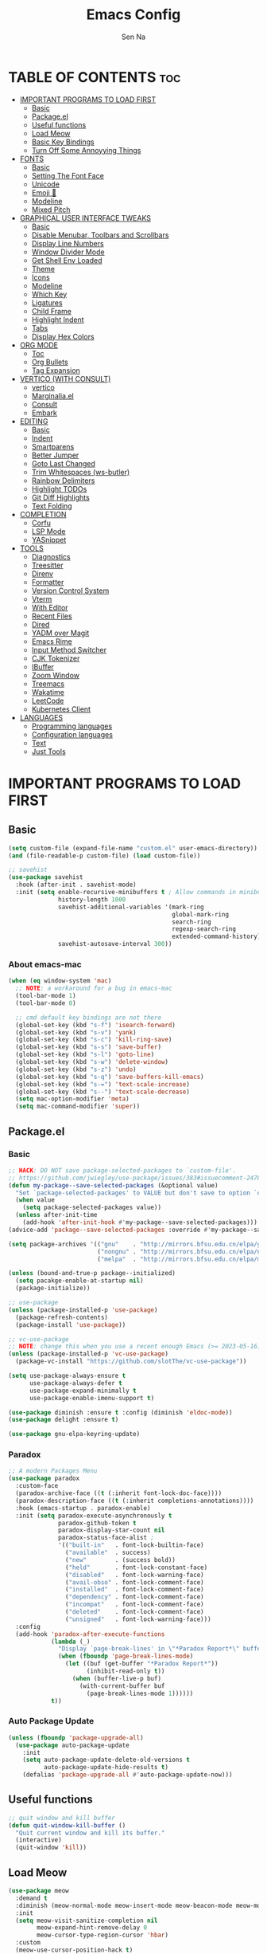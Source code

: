 #+TITLE: Emacs Config
#+AUTHOR: Sen Na
#+DESCRIPTION: My New Emacs Config From Scratch
#+STARTUP: showeverything
#+OPTIONS: toc:2

* TABLE OF CONTENTS :toc:
- [[#important-programs-to-load-first][IMPORTANT PROGRAMS TO LOAD FIRST]]
  - [[#basic][Basic]]
  - [[#packageel][Package.el]]
  -  [[#useful-functions][Useful functions]]
  - [[#load-meow][Load Meow]]
  - [[#basic-key-bindings][Basic Key Bindings]]
  - [[#turn-off-some-annoyying-things][Turn Off Some Annoyying Things]]
- [[#fonts][FONTS]]
  - [[#basic-1][Basic]]
  - [[#setting-the-font-face][Setting The Font Face]]
  - [[#unicode][Unicode]]
  - [[#emoji-][Emoji 🥹]]
  - [[#modeline][Modeline]]
  - [[#mixed-pitch][Mixed Pitch]]
- [[#graphical-user-interface-tweaks][GRAPHICAL USER INTERFACE TWEAKS]]
  - [[#basic-2][Basic]]
  - [[#disable-menubar-toolbars-and-scrollbars][Disable Menubar, Toolbars and Scrollbars]]
  - [[#display-line-numbers][Display Line Numbers]]
  - [[#window-divider-mode][Window Divider Mode]]
  - [[#get-shell-env-loaded][Get Shell Env Loaded]]
  - [[#theme][Theme]]
  - [[#icons][Icons]]
  - [[#modeline-1][Modeline]]
  - [[#which-key][Which Key]]
  - [[#ligatures][Ligatures]]
  - [[#child-frame][Child Frame]]
  - [[#highlight-indent][Highlight Indent]]
  - [[#tabs][Tabs]]
  - [[#display-hex-colors][Display Hex Colors]]
- [[#org-mode][ORG MODE]]
  - [[#toc][Toc]]
  - [[#org-bullets][Org Bullets]]
  - [[#tag-expansion][Tag Expansion]]
- [[#vertico-with-consult][VERTICO (WITH CONSULT)]]
  - [[#vertico][vertico]]
  - [[#marginaliael][Marginalia.el]]
  - [[#consult][Consult]]
  - [[#embark][Embark]]
- [[#editing][EDITING]]
  - [[#basic-3][Basic]]
  - [[#indent][Indent]]
  - [[#smartparens][Smartparens]]
  - [[#better-jumper][Better Jumper]]
  - [[#goto-last-changed][Goto Last Changed]]
  - [[#trim-whitespaces-ws-butler][Trim Whitespaces (ws-butler)]]
  - [[#rainbow-delimiters][Rainbow Delimiters]]
  - [[#highlight-todos][Highlight TODOs]]
  - [[#git-diff-highlights][Git Diff Highlights]]
  - [[#text-folding][Text Folding]]
- [[#completion][COMPLETION]]
  - [[#corfu][Corfu]]
  - [[#lsp-mode][LSP Mode]]
  - [[#yasnippet][YASnippet]]
- [[#tools][TOOLS]]
  - [[#diagnostics][Diagnostics]]
  - [[#treesitter][Treesitter]]
  - [[#direnv][Direnv]]
  - [[#formatter][Formatter]]
  - [[#version-control-system][Version Control System]]
  - [[#vterm][Vterm]]
  - [[#with-editor][With Editor]]
  - [[#recent-files][Recent Files]]
  - [[#dired][Dired]]
  - [[#yadm-over-magit][YADM over Magit]]
  - [[#emacs-rime][Emacs Rime]]
  - [[#input-method-switcher][Input Method Switcher]]
  - [[#cjk-tokenizer][CJK Tokenizer]]
  - [[#ibuffer][IBuffer]]
  - [[#zoom-window][Zoom Window]]
  - [[#treemacs][Treemacs]]
  - [[#wakatime][Wakatime]]
  - [[#leetcode][LeetCode]]
  - [[#kubernetes-client][Kubernetes Client]]
- [[#languages][LANGUAGES]]
  - [[#programming-languages][Programming languages]]
  - [[#configuration-languages][Configuration languages]]
  - [[#text][Text]]
  - [[#just-tools][Just Tools]]

* IMPORTANT PROGRAMS TO LOAD FIRST
** Basic
#+begin_src emacs-lisp
  (setq custom-file (expand-file-name "custom.el" user-emacs-directory))
  (and (file-readable-p custom-file) (load custom-file))

  ;; savehist
  (use-package savehist
    :hook (after-init . savehist-mode)
    :init (setq enable-recursive-minibuffers t ; Allow commands in minibuffers
                history-length 1000
                savehist-additional-variables '(mark-ring
                                                global-mark-ring
                                                search-ring
                                                regexp-search-ring
                                                extended-command-history)
                savehist-autosave-interval 300))
#+end_src

*** About emacs-mac
#+begin_src emacs-lisp
  (when (eq window-system 'mac)
    ;; NOTE: a workaround for a bug in emacs-mac
    (tool-bar-mode 1)
    (tool-bar-mode 0)

    ;; cmd default key bindings are not there
    (global-set-key (kbd "s-f") 'isearch-forward)
    (global-set-key (kbd "s-v") 'yank)
    (global-set-key (kbd "s-c") 'kill-ring-save)
    (global-set-key (kbd "s-s") 'save-buffer)
    (global-set-key (kbd "s-l") 'goto-line)
    (global-set-key (kbd "s-w") 'delete-window)
    (global-set-key (kbd "s-z") 'undo)
    (global-set-key (kbd "s-q") 'save-buffers-kill-emacs)
    (global-set-key (kbd "s-=") 'text-scale-increase)
    (global-set-key (kbd "s--") 'text-scale-decrease)
    (setq mac-option-modifier 'meta)
    (setq mac-command-modifier 'super))
#+end_src

** Package.el
*** Basic
#+begin_src emacs-lisp
  ;; HACK: DO NOT save package-selected-packages to `custom-file'.
  ;; https://github.com/jwiegley/use-package/issues/383#issuecomment-247801751
  (defun my-package--save-selected-packages (&optional value)
    "Set `package-selected-packages' to VALUE but don't save to option `custom-file'."
    (when value
      (setq package-selected-packages value))
    (unless after-init-time
      (add-hook 'after-init-hook #'my-package--save-selected-packages)))
  (advice-add 'package--save-selected-packages :override #'my-package--save-selected-packages)

  (setq package-archives '(("gnu"    . "http://mirrors.bfsu.edu.cn/elpa/gnu/")
                           ("nongnu" . "http://mirrors.bfsu.edu.cn/elpa/nongnu/")
                           ("melpa"  . "http://mirrors.bfsu.edu.cn/elpa/melpa/")))

  (unless (bound-and-true-p package--initialized)
    (setq pacakge-enable-at-startup nil)
    (package-initialize))

  ;; use-package
  (unless (package-installed-p 'use-package)
    (package-refresh-contents)
    (package-install 'use-package))

  ;; vc-use-package
  ;; NOTE: change this when you use a recent enough Emacs (>= 2023-05-16)
  (unless (package-installed-p 'vc-use-package)
    (package-vc-install "https://github.com/slotThe/vc-use-package"))

  (setq use-package-always-ensure t
        use-package-always-defer t
        use-package-expand-minimally t
        use-package-enable-imenu-support t)

  (use-package diminish :ensure t :config (diminish 'eldoc-mode))
  (use-package delight :ensure t)

  (use-package gnu-elpa-keyring-update)
#+end_src

*** Paradox
#+begin_src emacs-lisp
  ;; A modern Packages Menu
  (use-package paradox
    :custom-face
    (paradox-archive-face ((t (:inherit font-lock-doc-face))))
    (paradox-description-face ((t (:inherit completions-annotations))))
    :hook (emacs-startup . paradox-enable)
    :init (setq paradox-execute-asynchronously t
                paradox-github-token t
                paradox-display-star-count nil
                paradox-status-face-alist ;
                '(("built-in"   . font-lock-builtin-face)
                  ("available"  . success)
                  ("new"        . (success bold))
                  ("held"       . font-lock-constant-face)
                  ("disabled"   . font-lock-warning-face)
                  ("avail-obso" . font-lock-comment-face)
                  ("installed"  . font-lock-comment-face)
                  ("dependency" . font-lock-comment-face)
                  ("incompat"   . font-lock-comment-face)
                  ("deleted"    . font-lock-comment-face)
                  ("unsigned"   . font-lock-warning-face)))
    :config
    (add-hook 'paradox-after-execute-functions
              (lambda (_)
                "Display `page-break-lines' in \"*Paradox Report*\" buffer."
                (when (fboundp 'page-break-lines-mode)
                  (let ((buf (get-buffer "*Paradox Report*"))
                        (inhibit-read-only t))
                    (when (buffer-live-p buf)
                      (with-current-buffer buf
                        (page-break-lines-mode 1))))))
              t))
#+end_src

*** Auto Package Update
#+begin_src emacs-lisp
  (unless (fboundp 'package-upgrade-all)
    (use-package auto-package-update
      :init
      (setq auto-package-update-delete-old-versions t
            auto-package-update-hide-results t)
      (defalias 'package-upgrade-all #'auto-package-update-now)))
#+end_src

**  Useful functions
#+begin_src emacs-lisp
  ;; quit window and kill buffer
  (defun quit-window-kill-buffer ()
    "Quit current window and kill its buffer."
    (interactive)
    (quit-window 'kill))
#+end_src

** Load Meow

#+begin_src emacs-lisp
  (use-package meow
    :demand t
    :diminish (meow-normal-mode meow-insert-mode meow-beacon-mode meow-motion-mode meow-keypad-mode)
    :init
    (setq meow-visit-sanitize-completion nil
          meow-expand-hint-remove-delay 0
          meow-cursor-type-region-cursor 'hbar)
    :custom
    (meow-use-cursor-position-hack t)
    (meow-use-clipboard t)
    :config
    (require 'meow)
    (setq meow-replace-state-name-list
          '((normal . "Normal")
            (beacon . "Beacon")
            (insert . "Insert")
            (motion . "Motion")
            (keypad . "Keypad")))
    (defun meow-setup ()
      (setq meow-cheatsheet-layout meow-cheatsheet-layout-qwerty)
      (meow-motion-overwrite-define-key
       '("j" . meow-next)
       '("k" . meow-prev)
       '("<escape>" . ignore))
      (define-key meow-insert-state-keymap [control-bracketleft] 'meow-insert-exit)
      (define-key meow-keypad-state-keymap [control-bracketleft] 'meow-keypad-quit)
      (meow-leader-define-key
       ;; Use SPC (0-9) for digit arguments.
       '("1" . meow-digit-argument)
       '("2" . meow-digit-argument)
       '("3" . meow-digit-argument)
       '("4" . meow-digit-argument)
       '("5" . meow-digit-argument)
       '("6" . meow-digit-argument)
       '("7" . meow-digit-argument)
       '("8" . meow-digit-argument)
       '("9" . meow-digit-argument)
       '("0" . meow-digit-argument)
       '("/" . meow-keypad-describe-key)
       '("ff" . find-file)
       '("fd" . dired)
       '("fs" . save-buffer)
       '("wv" . split-window-right)
       '("ws" . split-window-below)
       '("wo" . other-window)
       '("wh" . windmove-left)
       '("wj" . windmove-down)
       '("wk" . windmove-up)
       '("wl" . windmove-right)
       '("wq" . delete-window)
       '("bi" . ibuffer)
       '("bn" . next-buffer)
       '("bp" . previous-buffer)
       '("bk" . kill-buffer)
       '("bb" . switch-to-buffer))
      (meow-normal-define-key
       '("0" . meow-expand-0)
       '("9" . meow-expand-9)
       '("8" . meow-expand-8)
       '("7" . meow-expand-7)
       '("6" . meow-expand-6)
       '("5" . meow-expand-5)
       '("4" . meow-expand-4)
       '("3" . meow-expand-3)
       '("2" . meow-expand-2)
       '("1" . meow-expand-1)
       '("-" . negative-argument)
       '(";" . meow-reverse)
       '("," . meow-inner-of-thing)
       '("." . meow-bounds-of-thing)
       '("[" . meow-beginning-of-thing)
       '("]" . meow-end-of-thing)
       '("a" . meow-append)
       '("A" . meow-open-below)
       '("b" . meow-back-word)
       '("B" . meow-back-symbol)
       '("c" . meow-change)
       '("d" . delete-char) ;; other wise this just runs C-d, which is mapped to scroll-up-command
       '("D" . meow-backward-delete)
       '("e" . meow-next-word)
       '("E" . meow-next-symbol)
       '("f" . meow-find)
       '("g" . meow-cancel-selection)
       '("G" . meow-grab)
       '("h" . meow-left)
       '("H" . meow-left-expand)
       '("i" . meow-insert)
       '("I" . meow-open-above)
       '("j" . meow-next)
       '("J" . meow-next-expand)
       '("k" . meow-prev)
       '("K" . meow-prev-expand)
       '("l" . meow-right)
       '("L" . meow-right-expand)
       '("m" . meow-join)
       '("n" . meow-search)
       '("o" . meow-block)
       '("O" . meow-to-block)
       '("p" . meow-yank)
       '("q" . quit-window-kill-buffer)
       '("Q" . meow-goto-line)
       '("r" . meow-replace)
       '("R" . meow-swap-grab)
       '("s" . meow-kill)
       '("t" . meow-till)
       '("u" . meow-undo)
       '("U" . meow-undo-in-selection)
       '("v" . meow-visit)
       '("w" . meow-mark-word)
       '("W" . meow-mark-symbol)
       '("x" . meow-line)
       '("X" . meow-goto-line)
       '("y" . meow-save)
       '("Y" . meow-sync-grab)
       '("z" . meow-pop-selection)
       '("'" . repeat)
       '("<escape>" . ignore)
       ;; Extensions
       '("C-r" . undo-redo)
       '("="   . meow-indent)
       '("&"   . align-regexp)
       '("RET" . push-button)
       '("/"   . comment-or-uncomment-region)))
    (meow-setup)
    (meow-global-mode)
    (meow--enable-shims))
#+end_src

** Basic Key Bindings

#+begin_src emacs-lisp
  (global-set-key (kbd "s-x") 'execute-extended-command)
  (define-key input-decode-map (kbd "C-[") [control-bracketleft])
  (with-eval-after-load 'meow
    ;; TODO map RET in normal mode to button-click
    ;; Ref: https://github.com/emacs-evil/evil/blob/c4f95fd9ec284a8284405f84102bfdb74f0ee22f/evil-commands.el#L846-L876
    (defun meow--ret ()
      (interactive)
      (let ((widget (or (get-char-property (point) 'field)
                        (get-char-property (point) 'button)
                        (get-char-property (point) 'widget-doc))))
        (cond
         ((and widget
               (fboundp 'widget-type)
               (fboundp 'widget-button-press)
               (or (and (symbolp widget)
                        (get widget 'widget-type))
                   (and (consp widget)
                        (get (widget-type widget) 'widget-type))))
          (when (fboundp 'widget-button-press)
            (widget-button-press (point))))
         ((and (fboundp 'button-at)
               (fboundp 'push-button)
               (button-at (point)))
          (push-button)))))
    (define-key meow-normal-state-keymap [control-bracketleft] 'meow-cancel)
    (meow-leader-define-key
     ;; Fi le
     '("." . find-file)
     '("fc" . (lambda () (interactive) (let ((default-directory user-emacs-directory)) (call-interactively 'find-file)))))
    (add-hook 'minibuffer-setup-hook (lambda () (local-set-key [control-bracketleft] #'meow-minibuffer-quit)))

    )
#+end_src

** Turn Off Some Annoyying Things
#+begin_src emacs-lisp
  (setq ring-bell-function 'ignore)
  (defalias 'yes-or-no-p 'y-or-n-p)
#+end_src

*** Disable LockFile and Backup Files
#+begin_src emacs-lisp
  (setq create-lockfiles nil
        make-backup-files nil)
#+end_src

*** Create Backup Files in a Good Place
#+begin_src emacs-lisp
  (setq backup-directory-alist
        `(("." . ,(concat user-emacs-directory "backups"))))
#+end_src

*** What's slowing down tramp
#+begin_src emacs-lisp
  (setq vc-handled-backends '(Git)) ;; I don't think I use something other than git

  ;; (with-eval-after-load 'tramp
  ;;   (defun my/tramp-check-for-regexp (proc regexp)
  ;;     "Check, whether REGEXP is contained in process buffer of PROC.
  ;; Erase echoed commands if exists."
  ;;     (with-current-buffer (process-buffer proc)
  ;;       (if (> (point-max) 1000)
  ;;           (progn
  ;;             (goto-char (point-max))
  ;;             (ignore-errors (re-search-backward regexp (- (point-max) 1000) t)))
  ;;         (progn
  ;;           (goto-char (point-min))

  ;;           ;; Check whether we need to remove echo output.
  ;;           (when (and (tramp-get-connection-property proc "check-remote-echo" nil)
  ;;                      (re-search-forward tramp-echoed-echo-mark-regexp nil t))
  ;;             (let ((begin (match-beginning 0)))
  ;;               (when (re-search-forward tramp-echoed-echo-mark-regexp nil t)
  ;;                 ;; Discard echo from remote output.
  ;;                 (tramp-set-connection-property proc "check-remote-echo" nil)
  ;;                 (tramp-message proc 5 "echo-mark found")
  ;;                 (forward-line 1)
  ;;                 (delete-region begin (point))
  ;;                 (goto-char (point-min)))))

  ;;           (when (or (not (tramp-get-connection-property proc "check-remote-echo" nil))
  ;;                     ;; Sometimes, the echo string is suppressed on the remote side.
  ;;                     (not (string-equal
  ;;                           (tramp-compat-funcall
  ;;                            'substring-no-properties tramp-echo-mark-marker
  ;;                            0 (min tramp-echo-mark-marker-length (1- (point-max))))
  ;;                           (tramp-compat-funcall
  ;;                            'buffer-substring-no-properties
  ;;                            (point-min)
  ;;                            (min (+ (point-min) tramp-echo-mark-marker-length)
  ;;                                 (point-max))))))
  ;;             ;; No echo to be handled, now we can look for the regexp.
  ;;             ;; Sometimes, lines are much to long, and we run into a "Stack
  ;;             ;; overflow in regexp matcher".  For example, //DIRED// lines of
  ;;             ;; directory listings with some thousand files.  Therefore, we
  ;;             ;; look from the end.
  ;;             (goto-char (point-max))
  ;;             (ignore-errors (re-search-backward regexp nil t)))))))
  ;;     (advice-add #'tramp-check-for-regexp :override #'ns/tramp-check-for-regexp))

#+end_src

* FONTS
** Basic
#+begin_src emacs-lisp
  (defun font-installed-p (font-name)
    "Check if font with FONT-NAME is available."
    (find-font (font-spec :name font-name)))
#+end_src

** Setting The Font Face
#+begin_src emacs-lisp
  (set-face-attribute 'default nil
                      :font "Sarasa Mono SC"
                      :height 140
                      :weight 'medium)
  (set-face-attribute 'fixed-pitch nil
                      :font "Sarasa Mono SC"
                      :height 140
                      :weight 'medium)
  (set-face-attribute 'variable-pitch nil
                      :font "Sarasa UI SC"
                      :height 150
                      :weight 'medium)
#+end_src

I can eat glass, it does not hurt me.
我能吞下玻璃而不伤身体。
私はガラスを食べられます。それは私を傷つけません。

** Unicode
#+begin_src emacs-lisp
  (cl-loop for font in '("Segoe UI Symbol" "Symbola" "Symbol")
           when (font-installed-p font)
           return (if (< emacs-major-version 27)
                      (set-fontset-font "fontset-default" 'unicode font nil 'prepend)
                    (set-fontset-font t 'symbol (font-spec :family font) nil 'prepend)))
#+end_src

** Emoji 🥹
#+begin_src emacs-lisp
  (set-fontset-font t 'emoji (font-spec :family "Apple Color Emoji" :size 13) nil 'prepend)
#+end_src

** Modeline
#+begin_src emacs-lisp
  ;; Set mode-line font
#+end_src

** Mixed Pitch
#+begin_src emacs-lisp
  (use-package mixed-pitch
    :hook ((org-mode markdown-mode) . mixed-pitch-mode))
#+end_src

* GRAPHICAL USER INTERFACE TWEAKS
** Basic
#+begin_src emacs-lisp
  ;; Optimization
  (setq idle-update-delay 0.1)

  (setq-default cursor-in-non-selected-windows nil)
  (setq highlight-nonselected-windows nil)
  (setq scroll-step 1
        scroll-margin 0
        scroll-conservatively 100000
        scroll-preserve-screen-position t
        auto-window-vscroll nil)

  (setq fast-but-imprecise-scrolling t)
  (setq redisplay-skip-fontification-on-input t)

  ;; Inhibit resizing frames
  (setq frame-inhibit-implied-resize t
        frame-resize-pixelwise t)

  ;; Initial frame
  (setq initial-frame-alist '((top . 0.5)
                              (left . 0.5)
                              (width . 0.628)
                              (height . 0.8)
                              (fullscreen)))

  ;; MacOS
  (when (featurep 'ns)
    (setq ns-use-thin-smoothing t)
    (setq ns-pop-up-frames nil))
#+end_src
** Disable Menubar, Toolbars and Scrollbars
#+begin_src emacs-lisp
  (unless (eq system-type 'darwin)
    (menu-bar-mode -1))
  (tool-bar-mode -1)
  (scroll-bar-mode -1)
#+end_src

** Display Line Numbers

#+begin_src emacs-lisp
  (use-package display-line-numbers
    :ensure nil
    :hook ((prog-mode yaml-mode yaml-ts-mode conf-mode toml-ts-mode) . display-line-numbers-mode)
    :init (setq display-line-numbers-width-start t))
#+end_src

** Window Divider Mode
#+begin_src emacs-lisp
  (setq window-divider-default-places t
        window-divider-default-bottom-width 1
        window-divider-default-right-width 1)
  (add-hook 'window-setup-hook #'window-divider-mode)
#+end_src

** Get Shell Env Loaded
#+begin_src emacs-lisp
  (when (display-graphic-p)
    (use-package exec-path-from-shell
      :init (exec-path-from-shell-initialize)))
#+end_src

** Theme
*** Catppuccin
#+begin_src emacs-lisp
  (use-package catppuccin-theme
    :ensure t
    :init
    (setq catppuccin-flavor 'latte))
#+end_src

*** Rose pine
#+begin_src emacs-lisp
  ;; (use-package rose-pine-emacs
  ;;   :ensure t
  ;;   :vc (:fetcher github :repo Caelie/rose-pine-emacs :rev master))
#+end_src

*** And I use...
#+begin_src emacs-lisp
  (load-theme 'catppuccin :no-confirm)
  (unless (eq catppuccin-flavor 'latte)
    (add-to-list 'default-frame-alist '(ns-appearance . dark)))
#+end_src

** Icons
#+begin_src emacs-lisp
  (use-package nerd-icons)
  (use-package nerd-icons-completion
    :hook (vertico-mode . nerd-icons-completion-mode))
#+end_src

** Modeline
Using native modeline for now
#+begin_src emacs-lisp
  ;; (use-package doom-modeline
  ;;   ;; :hook (after-init . doom-modeline-mode)
  ;;   :custom-face
  ;;   (mode-line ((t (:weight light))))
  ;;   (mode-line-active ((t (:weight light))))
  ;;   :init (setq doom-modeline-minor-modes nil
  ;;               doom-modeline-height 27))

  ;; Thanks to lunarymacs
  (defun luna-mode-line-padding (text)
    "Return padding on the left.
  The padding pushes TEXT to the right edge of the mode-line."
    (if (and (>= emacs-major-version 29) (display-graphic-p))
        (let* ((len (string-pixel-width (propertize text 'face 'mode-line)))
               (space-prop
                `(space :align-to (- (+ right right-margin) (,len))))
               (padding (propertize "-" 'display space-prop)))
          padding)
      " "))

  (defun luna-mode-line-coding-system ()
    "Display abnormal coding systems."
    (let ((coding (symbol-name buffer-file-coding-system)))
      (if (or (and (not (string-prefix-p "prefer-utf-8" coding))
                   (not (string-prefix-p "utf-8" coding))
                   (not (string-prefix-p "undecided" coding)))
              (string-suffix-p "dos" coding))
          (concat "  " coding)
        "")))

  ;; TODO: stealing from lunarymacs for now
  ;; Write my own
  (setq-default mode-line-format
                (let* ((spaces
                        (propertize " " 'display '(space :width 1.2)))
                       (fringe (propertize
                                " " 'display '(space :width fringe)))
                       (percentage
                        '(format
                          "[%%l] %d%%"
                          (/ (* (window-end) 100.0) (point-max))))
                       (line-percentage
                        '(format
                          "[%d] %d%%"
                          (line-number-at-pos (point))
                          (/ (* (window-end) 100.0) (point-max)))))
                  `(,(if (display-graphic-p)
                         (propertize " " 'display '(raise 0.3))
                       " ")
                    ,(if (display-graphic-p)
                         (propertize " " 'display '(raise -0.3))
                       " ")
                    (:eval (if (window-dedicated-p) "🚷" ""))
                    (:eval (if buffer-read-only "🔒" ""))
                    (:eval (let ((file (buffer-file-name))) (if file (concat (propertize (nerd-icons-icon-for-file file) 'display '(raise 0.1)) " ") " ")))
                    (:propertize "%[%b%]" face (:weight semi-bold))
                    (:eval (luna-mode-line-coding-system))
                    ,spaces
                    ,(if (boundp 'minions-mode-line-modes)
                         'minions-mode-line-modes
                       'mode-line-modes)
                    ,spaces
                    (:eval (if (buffer-modified-p)
                               ,(if (display-graphic-p) "ΦAΦ" "OAO")
                             ,(if (display-graphic-p) "ΦwΦ" "OwO")))
                    mode-line-misc-info
                    ;; Calculate the padding first
                    ;; Get line number refreshed by using `%l'
                    (:eval (concat (luna-mode-line-padding ,line-percentage)
                                   ,percentage
                                   "%%"))
                    ;; (:eval (concat ,spaces "(%l) " ,percentage "%%"))
                    )))

  (cl-loop for font in '("Sarasa UI SC" "苹方-简" "SF Pro Text" "Helvetica")
           when (font-installed-p font)
           return (progn
                    (set-face-attribute 'mode-line nil :family font :weight 'regular :height 140)
                    (when (facep 'mode-line-active)
                      (set-face-attribute 'mode-line-active nil :family font :weight 'regular :height 140))
                    (set-face-attribute 'mode-line-inactive nil :family font :weight 'regular :height 140)))
#+end_src

*** Hide Modeline in Some Modes
#+begin_src emacs-lisp
  (use-package hide-mode-line
    :hook (((treemacs-mode
             eshell-mode shell-mode
             term-mode vterm-mode
             embark-collect-mode
             lsp-ui-imenu-mode
             pdf-annot-list-mode) . turn-on-hide-mode-line-mode)
           (dired-mode . (lambda () (and (bound-and-true-p hide-mode-line-mode)
                                         (turn-off-hide-mode-line-mode))))))
#+end_src

** Which Key
#+begin_src emacs-lisp
  (use-package which-key
    :bind ("C-h M-m" . which-key-show-major-mode)
    :hook (after-init . which-key-mode)
    :init (setq which-key-max-description-length 30
                which-key-lighter nil
                which-key-show-remaining-keys t))
#+end_src

** Ligatures
#+begin_src emacs-lisp
  (use-package composite
    :ensure nil
    :init
    (defvar composition-ligature-table (make-char-table nil))
    :hook
    (((prog-mode conf-mode nxml-mode markdown-mode help-mode shell-mode eshell-mode term-mode vterm-mode)
      . (lambda () (setq-local composition-function-table composition-ligature-table))))
    :config
        (let ((alist
             '((33  . ".\\(?:\\(==\\|[!=]\\)[!=]?\\)")
               (35  . ".\\(?:\\(###?\\|_(\\|[(:=?[_{]\\)[#(:=?[_{]?\\)")
               (36  . ".\\(?:\\(>\\)>?\\)")
               (37  . ".\\(?:\\(%\\)%?\\)")
               (38  . ".\\(?:\\(&\\)&?\\)")
               (42  . ".\\(?:\\(\\*\\*\\|[*>]\\)[*>]?\\)")
               ;; (42 . ".\\(?:\\(\\*\\*\\|[*/>]\\).?\\)")
               (43  . ".\\(?:\\([>]\\)>?\\)")
               ;; (43 . ".\\(?:\\(\\+\\+\\|[+>]\\).?\\)")
               (45  . ".\\(?:\\(-[->]\\|<<\\|>>\\|[-<>|~]\\)[-<>|~]?\\)")
               ;; (46 . ".\\(?:\\(\\.[.<]\\|[-.=]\\)[-.<=]?\\)")
               (46  . ".\\(?:\\(\\.<\\|[-=]\\)[-<=]?\\)")
               (47  . ".\\(?:\\(//\\|==\\|[=>]\\)[/=>]?\\)")
               ;; (47 . ".\\(?:\\(//\\|==\\|[*/=>]\\).?\\)")
               (48  . ".\\(?:x[a-zA-Z]\\)")
               (58  . ".\\(?:\\(::\\|[:<=>]\\)[:<=>]?\\)")
               (59  . ".\\(?:\\(;\\);?\\)")
               (60  . ".\\(?:\\(!--\\|\\$>\\|\\*>\\|\\+>\\|-[-<>|]\\|/>\\|<[-<=]\\|=[<>|]\\|==>?\\||>\\||||?\\|~[>~]\\|[$*+/:<=>|~-]\\)[$*+/:<=>|~-]?\\)")
               (61  . ".\\(?:\\(!=\\|/=\\|:=\\|<<\\|=[=>]\\|>>\\|[=>]\\)[=<>]?\\)")
               (62  . ".\\(?:\\(->\\|=>\\|>[-=>]\\|[-:=>]\\)[-:=>]?\\)")
               (63  . ".\\(?:\\([.:=?]\\)[.:=?]?\\)")
               (91  . ".\\(?:\\(|\\)[]|]?\\)")
               ;; (92 . ".\\(?:\\([\\n]\\)[\\]?\\)")
               (94  . ".\\(?:\\(=\\)=?\\)")
               (95  . ".\\(?:\\(|_\\|[_]\\)_?\\)")
               (119 . ".\\(?:\\(ww\\)w?\\)")
               (123 . ".\\(?:\\(|\\)[|}]?\\)")
               (124 . ".\\(?:\\(->\\|=>\\||[-=>]\\||||*>\\|[]=>|}-]\\).?\\)")
               (126 . ".\\(?:\\(~>\\|[-=>@~]\\)[-=>@~]?\\)"))))
        (dolist (char-regexp alist)
          (set-char-table-range composition-ligature-table (car char-regexp)
                                `([,(cdr char-regexp) 0 font-shape-gstring]))))
      (set-char-table-parent composition-ligature-table composition-function-table))
#+end_src

** Child Frame
#+begin_src emacs-lisp
  (use-package posframe
    :hook (after-load-theme . posframe-delete-all)
    :init
    (defface posframe-border
      `((t (:inherit region)))
      "Face used by the `posframe' border."
      :group 'posframe)
    (defvar posframe-border-width 2
      "Default posframe border width.")
    :config
    (with-no-warnings
      (defun my-posframe--prettify-frame (&rest _)
        (set-face-background 'fringe nil posframe--frame))
      (advice-add #'posframe--create-posframe :after #'my-posframe--prettify-frame)

      (defun posframe-poshandler-frame-center-near-bottom (info)
        (cons (/ (- (plist-get info :parent-frame-width)
                    (plist-get info :posframe-width))
                 2)
              (/ (+ (plist-get info :parent-frame-height)
                    (* 2 (plist-get info :font-height)))
                 2)))))
#+end_src

** Highlight Indent
#+begin_src emacs-lisp
  (defun my-highlight-indent-guides--bitmap-line (width height crep zrep)
    "Defines a solid guide line, two pixels wide.
  Use WIDTH, HEIGHT, CREP, and ZREP as described in
  `highlight-indent-guides-bitmap-function'."
    (let* ((left (/ (- width 2) 2))
           (right (- width left 2))
           (row (append (make-list left zrep) (make-list 1 crep) (make-list right zrep)))
           rows)
      (dotimes (i height rows)
        (setq rows (cons row rows)))))

  (use-package indent-bars
    :vc (:fetcher github :repo jdtsmith/indent-bars)
    :custom
    (indent-bars-treesit-support t)
    (indent-bars-no-descend-string t)
    (indent-bars-treesit-ignore-blank-lines-types '("module"))
    (indent-bars-treesit-wrap '((python argument_list parameters ; for python, as an example
                                        list list_comprehension
                                        dictionary dictionary_comprehension
                                        parenthesized_expression subscript)))

    (indent-bars-color '(highlight :face-bg t :blend 0.15))
    (indent-bars-pattern ".")
    (indent-bars-width-frac 0.1)
    (indent-bars-pad-frac 0.1)
    (indent-bars-zigzag nil)
    (indent-bars-color-by-depth '(:regexp "outline-\\([0-9]+\\)" :blend 1)) ; blend=1: blend with BG only
    (indent-bars-highlight-current-depth '(:blend 0.5)) ; pump up the BG blend on current
    (indent-bars-display-on-blank-lines t)
    :hook ((python-mode yaml-mode) . indent-bars-mode))
#+end_src

** Tabs
#+begin_src emacs-lisp
  ;; NOTE: not using tabs now
  ;; (use-package centaur-tabs
  ;;   :init
  ;;   (setq centaur-tabs-set-icons t
  ;;         centaur-tabs-gray-out-icons 'buffer
  ;;         centaur-tabs-set-bar 'left
  ;;         centaur-tabs-set-modified-marker t
  ;;         centaur-tabs-close-button "✕"
  ;;         centaur-tabs-modified-marker "•"
  ;;         centaur-tabs-icon-type 'nerd-icons
  ;;         ;; Scrolling (with the mouse wheel) past the end of the tab list
  ;;         ;; replaces the tab list with that of another Doom workspace. This
  ;;         ;; prevents that.
  ;;         centaur-tabs-cycle-scope 'tabs
  ;;         centaur-tabs-show-new-tab-button nil)
  ;;   (centaur-tabs-mode)
  ;;   (centaur-tabs-change-fonts "Sarasa UI SC" 140)
  ;;   :custom-face
  ;;   (centaur-tabs-active-bar-face ((t (:background ,(catppuccin-get-color 'mauve)))))
  ;;   (centaur-tabs-selected ((t (:background ,(catppuccin-get-color 'base)))))
  ;;   (centaur-tabs-close-selected ((t (:background ,(catppuccin-get-color 'base)))))
  ;;   (centaur-tabs-selected-modified ((t (:background ,(catppuccin-get-color 'base)))))
  ;;   (centaur-tabs-name-mouse-face ((t (:background ,(catppuccin-get-color 'base)))))
  ;;   (centaur-tabs-close-mouse-face ((t (:background ,(catppuccin-get-color 'base)))))
  ;;   :hook
  ;;   ((dired-mode . centaur-tabs-local-mode)))
#+end_src

** Display Hex Colors

#+begin_src emacs-lisp
  (use-package rainbow-mode
    :delight
    :hook (prog-mode . rainbow-mode))
#+end_src

* ORG MODE
** Toc
#+begin_src emacs-lisp
  (use-package toc-org
    :hook (org-mode . toc-org-enable))
#+end_src

** Org Bullets
#+begin_src emacs-lisp
  (add-hook 'org-mode-hook 'org-indent-mode)
  (use-package org-superstar
    :hook (org-mode . org-superstar-mode))
#+end_src

** Tag Expansion

#+begin_src emacs-lisp
(add-hook 'org-mode-hook (lambda () (require 'org-tempo)))
#+end_src

* VERTICO (WITH CONSULT)
- vertico.el - VERTical Interactive COmpletion
- orderless
- marginalia
- consult

** vertico
#+begin_src emacs-lisp
  ;; A few more useful configurations...
  (use-package emacs
    :init
    ;; TAB cycle if there are only few candidates
    (setq completion-cycle-threshold 3)

    ;; Only list the commands of the current modes
    (when (boundp 'read-extended-command-predicate)
      (setq read-extended-command-predicate
            #'command-completion-default-include-p))

    ;; Enable indentation+completion using the TAB key.
    ;; `completion-at-point' is often bound to M-TAB.
    (setq tab-always-indent 'complete))

  ;; Optionally use the `orderless' completion style.
  (use-package orderless
    :custom
    (completion-styles '(orderless basic))
    (completion-category-overrides '((file (styles basic partial-completion))))
    (orderless-component-separator #'orderless-escapable-split-on-space))

  (use-package vertico
    :bind (:map vertico-map
           ("RET" . vertico-directory-enter)
           ("DEL" . vertico-directory-delete-char)
           ("M-DEL" . vertico-directory-delete-word))
    :hook ((after-init . vertico-mode)
           (rfn-eshadow-update-overlay . vertico-directory-tidy)))

  ;; (when (display-graphic-p)
  ;;   (use-package vertico-posframe
  ;;     :hook (vertico-mode . vertico-posframe-mode)
  ;;     :init (setq vertico-posframe-poshandler
  ;;                 #'posframe-poshandler-frame-center-near-bottom
  ;;                 vertico-posframe-parameters
  ;;                 '((left-fringe  . 8)
  ;;                   (right-fringe . 8)))))

  (use-package nerd-icons-completion
    :hook (vertico-mode . nerd-icons-completion-mode))
#+end_src

** Marginalia.el
#+begin_src emacs-lisp
  (use-package marginalia
    :hook (after-init . marginalia-mode))
#+end_src
** Consult
#+begin_src emacs-lisp
  ;; Example configuration for Consult
  (use-package consult
    :bind (;; C-c bindings in `mode-specific-map'
           ("C-c M-x" . consult-mode-command)
           ("C-c h"   . consult-history)
           ("C-c k"   . consult-kmacro)
           ("C-c m"   . consult-man)
           ("C-c i"   . consult-info)
           ("C-c r"   . consult-ripgrep)
           ("s-f" . consult-line)

           ([remap Info-search]        . consult-info)
           ([remap imenu]              . consult-imenu)
           ([remap recentf-open-files] . consult-recent-file)


           ;; C-x bindings in `ctl-x-map'
           ("C-x M-:" . consult-complex-command)     ;; orig. repeat-complex-command
           ("C-x b"   . consult-buffer)              ;; orig. switch-to-buffer
           ("C-x 4 b" . consult-buffer-other-window) ;; orig. switch-to-buffer-other-window
           ("C-x 5 b" . consult-buffer-other-frame)  ;; orig. switch-to-buffer-other-frame
           ("C-x r b" . consult-bookmark)            ;; orig. bookmark-jump
           ("C-x p b" . consult-project-buffer)      ;; orig. project-switch-to-buffer
           ;; Custom M-# bindings for fast register access
           ("M-#"   . consult-register-load)
           ("M-'"   . consult-register-store)        ;; orig. abbrev-prefix-mark (unrelated)
           ("C-M-#" . consult-register)
           ;; Other custom bindings
           ("M-y" . consult-yank-pop)                ;; orig. yank-pop
           ;; M-g bindings in `goto-map'
           ("M-g e" . consult-compile-error)
           ("M-g f" . consult-flymake)               ;; Alternative: consult-flycheck
           ("M-g g" . consult-goto-line)             ;; orig. goto-line
           ("M-g M-g" . consult-goto-line)           ;; orig. goto-line
           ("M-g o" . consult-outline)               ;; Alternative: consult-org-heading
           ("M-g m" . consult-mark)
           ("M-g k" . consult-global-mark)
           ("M-g i" . consult-imenu)
           ("M-g I" . consult-imenu-multi)
           ;; M-s bindings in `search-map'
           ("M-s d" . consult-find)
           ("M-s D" . consult-locate)
           ("M-s g" . consult-grep)
           ("M-s G" . consult-git-grep)
           ("M-s r" . consult-ripgrep)
           ("M-s l" . consult-line)
           ("M-s L" . consult-line-multi)
           ("M-s k" . consult-keep-lines)
           ("M-s u" . consult-focus-lines)
           ;; Isearch integration
           ("M-s e" . consult-isearch-history)
           :map isearch-mode-map
           ("M-e"   . consult-isearch-history)       ;; orig. isearch-edit-string
           ("M-s e" . consult-isearch-history)       ;; orig. isearch-edit-string
           ("M-s l" . consult-line)                  ;; needed by consult-line to detect isearch
           ("M-s L" . consult-line-multi)            ;; needed by consult-line to detect isearch

           ;; Minibuffer history
           :map minibuffer-local-map
           ("C-s" . (lambda ()
                      "Insert the selected region or current symbol at point."
                      (interactive)
                      (insert (save-excursion
                                (set-buffer (window-buffer (minibuffer-selected-window)))
                                (or (and transient-mark-mode mark-active (/= (point) (mark))
                                         (buffer-substring-no-properties (point) (mark)))
                                    (thing-at-point 'symbol t)
                                    "")))))
           ("M-s" . consult-history)                 ;; orig. next-matching-history-element
           ("M-r" . consult-history))                ;; orig. previous-matching-history-element
    ;; Replace bindings. Lazily loaded due by `use-package'.
    ;; Enable automatic preview at point in the *Completions* buffer. This is
    ;; relevant when you use the default completion UI.
    :hook (completion-list-mode . consult-preview-at-point-mode)

    ;; The :init configuration is always executed (Not lazy)
    :init

    ;; Optionally configure the register formatting. This improves the register
    ;; preview for `consult-register', `consult-register-load',
    ;; `consult-register-store' and the Emacs built-ins.
    (setq register-preview-delay 0.5
          register-preview-function #'consult-register-format)

    ;; Optionally tweak the register preview window.
    ;; This adds thin lines, sorting and hides the mode line of the window.
    (advice-add #'register-preview :override #'consult-register-window)

    ;; Use Consult to select xref locations with preview
    (setq xref-show-xrefs-function #'consult-xref
          xref-show-definitions-function #'consult-xref)

    ;; Configure other variables and modes in the :config section,
    ;; after lazily loading the package.
    :config
    ;; Optionally configure preview. The default value
    ;; is 'any, such that any key triggers the preview.
    ;; (setq consult-preview-key 'any)
    (setq consult-preview-key "M-.")
    ;; (setq consult-preview-key '("S-<down>" "S-<up>"))
    ;; For some commands and buffer sources it is useful to configure the
    ;; :preview-key on a per-command basis using the `consult-customize' macro.
    (consult-customize
     consult-goto-line
     consult-theme :preview-key '(:debounce 0.4 any))

    ;; Optionally configure the narrowing key.
    ;; Both < and C-+ work reasonably well.
    (setq consult-narrow-key "<") ;; "C-+"

    ;; Optionally make narrowing help available in the minibuffer.
    ;; You may want to use `embark-prefix-help-command' or which-key instead.
    (define-key consult-narrow-map (vconcat consult-narrow-key "?") #'consult-narrow-help))
#+end_src
*** Define Some Keys
#+begin_src emacs-lisp
  (with-eval-after-load 'meow (meow-leader-define-key '("SPC" . project-find-file)))
#+end_src

*** Extensions
#+begin_src emacs-lisp
  (use-package consult-yasnippet
    :commands consult-yasnippet)
#+end_src

*** My Own Helper Functions
#+begin_src emacs-lisp
  ;; nesting `with-eval-after-load'
  (with-eval-after-load 'consult
    (defun +consult-ripgrep-current-dir (&optional initial)
      (interactive "P")
      (consult-ripgrep
       (if default-directory default-directory nil) initial))
    (with-eval-after-load 'meow
      (meow-leader-define-key
       '("?" . +consult-ripgrep-current-dir))))
#+end_src

** Embark
#+begin_src emacs-lisp
  (use-package embark
    :bind (("s-." . embark-act)
           ("C-s-." . embark-act)
           ("M-s-." . xref-find-definitions)
           ([remap describe-bindings] . embark-bindings))
    :init
    ;; Optionally replace the key help with a completing-read interface
    (setq prefix-help-command #'embark-prefix-help-command)
    :config
    ;; Hide the mode line of the Embark live/completions buffers
    (add-to-list 'display-buffer-alist
                 '("\\`\\*Embark Collect \\(Live\\|Completions\\)\\*"
                   nil
                   (window-parameters (mode-line-format . none))))
    :config
    (with-eval-after-load 'which-key
      (defun embark-which-key-indicator ()
        "An embark indicator that displays keymaps using which-key.
   The which-key help message will show the type and value of the
   current target followed by an ellipsis if there are further
   targets."
        (lambda (&optional keymap targets prefix)
          (if (null keymap)
              (which-key--hide-popup-ignore-command)
            (which-key--show-keymap
             (if (eq (plist-get (car targets) :type) 'embark-become)
                 "Become"
               (format "Act on %s '%s'%s"
                       (plist-get (car targets) :type)
                       (embark--truncate-target (plist-get (car targets) :target))
                       (if (cdr targets) "…" "")))
             (if prefix
                 (pcase (lookup-key keymap prefix 'accept-default)
                   ((and (pred keymapp) km) km)
                   (_ (key-binding prefix 'accept-default)))
               keymap)
             nil nil t (lambda (binding)
                         (not (string-suffix-p "-argument" (cdr binding))))))))

      (setq embark-indicators
            '(embark-which-key-indicator
              embark-highlight-indicator
              embark-isearch-highlight-indicator))

      (defun embark-hide-which-key-indicator (fn &rest args)
        "Hide the which-key indicator immediately when using the completing-read prompter."
        (which-key--hide-popup-ignore-command)
        (let ((embark-indicators
               (remq #'embark-which-key-indicator embark-indicators)))
          (apply fn args)))

      (advice-add #'embark-completing-read-prompter
                  :around #'embark-hide-which-key-indicator))
    )

  (use-package embark-consult
    :bind (:map minibuffer-mode-map
                ("C-c C-o" . embark-export))
    :hook (embark-collect-mode . consult-preview-at-point-mode))
#+end_src

* EDITING
** Basic
Basic editing tweaks
#+begin_src emacs-lisp
  (setq kill-do-not-save-duplicates t)
  (setq require-final-newline t)
#+end_src

*** Auto Revert
Builtin package autorevert
#+begin_src emacs-lisp
  (use-package autorevert
    :ensure nil
    :delight
    :hook (after-init . global-auto-revert-mode))
#+end_src

*** Save your last editing place
Builtin package saveplace
#+begin_src emacs-lisp
  (use-package saveplace
    :ensure nil
    :hook (after-init . save-place-mode))
#+end_src

*** So Long Mode
#+begin_src emacs-lisp
  (use-package so-long
    :ensure nil
    :hook (after-init . global-so-long-mode))
#+end_src
** Indent
Some basic behaviors
#+begin_src emacs-lisp
  (setq-default indent-tabs-mode nil
                tab-width 2)

  (setq-default tab-always-indent nil)
#+end_src

#+begin_src emacs-lisp
  ;; (use-package aggressive-indent
  ;;   :config
  ;;   (global-aggressive-indent-mode 1))
#+end_src

*** Dtrt Indent (For guessing Indent)
#+begin_src emacs-lisp
  (use-package dtrt-indent
    :delight
    :hook (prog-mode . dtrt-indent-mode))
#+end_src

** Smartparens
#+begin_src emacs-lisp
  (use-package smartparens
    :delight
    :hook (prog-mode text-mode markdown-mode)
    :config
    (require 'smartparens-config))
#+end_src

** DONE Better Jumper
Not using better jumper for now
#+begin_src emacs-lisp
  ;; (use-package better-jumper
  ;;   :config
  ;;   (better-jumper-mode +1)
  ;;   (meow-normal-define-key
  ;;     '("C-o" . better-jumper-jump-backward)
  ;;     '("<C-i>" . better-jumper-jump-forward)))
#+end_src
*** TODO need to setup `better-jumper-set-jump` to be able to use it properly

** Goto Last Changed

#+begin_src emacs-lisp
  (use-package goto-chg
    :bind ("C-," . goto-last-change))
#+end_src

** Trim Whitespaces (ws-butler)
#+begin_src emacs-lisp
  (use-package ws-butler
    :delight ws-butler-mode
    :hook (prog-mode . ws-butler-mode))
#+end_src

** Rainbow Delimiters
#+begin_src emacs-lisp
  (use-package rainbow-delimiters
    :hook (prog-mode . rainbow-delimiters-mode))
#+end_src

** Highlight TODOs
#+begin_src emacs-lisp
  (use-package hl-todo
    :hook (prog-mode . hl-todo-mode))
#+end_src

** Git Diff Highlights
#+begin_src emacs-lisp
  (use-package diff-hl
    :custom (diff-hl-draw-borders nil)
    :custom-face
    ;; (diff-hl-change ((t (:inherit diff-changed-unspecified :background unspecified))))
    ;; (diff-hl-insert ((t (:inherit diff-added :background unspecified))))
    ;; (diff-hl-delete ((t (:inherit diff-removed :background unspecified))))
    :hook ((after-init . global-diff-hl-mode)
           (after-init . global-diff-hl-show-hunk-mouse-mode)
           (dired-mode . diff-hl-dired-mode))
    :config
    (global-diff-hl-mode)
    (diff-hl-flydiff-mode)
    (setq-default fringes-outside-margins t)
    (with-eval-after-load 'magit
      (add-hook 'magit-pre-refresh-hook #'diff-hl-magit-pre-refresh)
      (add-hook 'magit-post-refresh-hook #'diff-hl-magit-post-refresh)))
#+end_src

** Text Folding
*** Hide Show
#+begin_src emacs-lisp
  (use-package hideshow
    :ensure nil
    :delight hs-minor-mode
    :hook (prog-mode . hs-minor-mode))
#+end_src

*** yafolding
Indent-based folding that should just work
#+begin_src emacs-lisp
  (use-package yafolding
    :hook ((prog-mode yaml-mode) . yafolding-mode)
    ;; :custom
    ;; (yafolding-ellipsis-content "")
    :custom-face
    (yafolding-ellipsis-face ((t (:inherit shadow)))))
#+end_src

* COMPLETION

** Corfu
#+begin_src emacs-lisp
  (use-package corfu
    :custom
    (corfu-auto t)
    (corfu-auto-prefix 2)
    (corfu-preview-current nil)
    (corfu-auto-delay 0.1)
    (corfu-popupinfo-delay '(0.2 . 0.1))
    ;; NOTE: Settings this to `insert' will automatically expand snippets, which is not what I want
    (corfu-on-exact-match nil)
    :bind ("M-/" . completion-at-point)
    :hook ((after-init . global-corfu-mode)
           (global-corfu-mode . corfu-popupinfo-mode)
           (meow-insert-exit . corfu-quit)))
  (use-package nerd-icons-corfu
    :after corfu
    :init (add-to-list 'corfu-margin-formatters #'nerd-icons-corfu-formatter))
  ;; Extensions
  (use-package cape
    :init
    (add-to-list 'completion-at-point-functions #'cape-dabbrev)
    (add-to-list 'completion-at-point-functions #'cape-file)
    (add-to-list 'completion-at-point-functions #'cape-elisp-block)
    (add-to-list 'completion-at-point-functions #'cape-keyword)
    (add-to-list 'completion-at-point-functions #'cape-abbrev)

    (advice-add 'eglot-completion-at-point :around #'cape-wrap-buster)
    (advice-add 'eglot-completion-at-point :around #'cape-wrap-noninterruptible)
    )
#+end_src

** LSP Mode
#+begin_src emacs-lisp
  ;; Performance tweaks
  (setq read-process-output-max (* 1024 1024))
  (setenv "LSP_USE_PLISTS" "true")

  (use-package lsp-mode
    :delight '(:eval
               (concat " LSP[" (mapconcat
                                (lambda (workspace) (let* ((s (lsp--workspace-print workspace))
                                                           (pos (cl-position ?: s)))
                                                      (if pos (cl-subseq s 0 pos) s)))
                                lsp--buffer-workspaces "][") "]"))
    :autoload lsp-enable-which-key-integration
    :commands (lsp-format-buffer lsp-organize-imports)
    :hook ((prog-mode . (lambda ()
                          (unless (or (derived-mode-p 'emacs-lisp-mode 'lisp-mode 'makefile-mode 'snippet-mode)
                                      (eq major-mode 'prog-mode))) ;; just bare prog mode
                          (lsp-deferred)))
           (lsp-mode . (lambda ()
                         (lsp-enable-which-key-integration))))
    :custom-face
    (lsp-inlay-hint-type-face ((t (:height 120))))
    (lsp-inlay-hint-parameter-face ((t (:height 120))))
    :bind (:map lsp-mode-map
                ("C-c C-d" . lsp-describe-thing-at-point)
                ([remap xref-find-definitions] . lsp-find-definition)
                ([remap xref-find-references] . lsp-find-references))
    :init
    (setq lsp-keymap-prefix "C-c l"
          lsp-keep-workspace-alive nil
          lsp-modeline-code-actions-enable nil
          lsp-modeline-diagnostics-enable nil
          lsp-modeline-workspace-status-enable nil

          lsp-semantic-tokens-enable t
          lsp-progress-spinner-type 'progress-bar-filled

          lsp-enable-file-watchers nil
          lsp-enable-folding nil
          lsp-enable-symbol-highlighting t
          lsp-enable-text-document-color nil

          lsp-enable-indentation nil
          lsp-enable-on-type-formatting nil

          lsp-signature-function #'lsp-signature-posframe

          lsp-inlay-hint-enable nil

          ;; disable headerline as it's a bit annoyying
          lsp-headerline-breadcrumb-enable nil

          ;; disable that anoyying warning
          lsp-warn-no-matched-clients nil

          ;; disable auto prompting for server installation
          lsp-enable-suggest-server-download nil)
    :config
    (with-eval-after-load 'nerd-icons
      (defun my-lsp-icons-get-by-file-ext (file-ext &optional feature)
        (when (and file-ext
                   (lsp-icons--enabled-for-feature feature))
          (nerd-icons-icon-for-extension file-ext)))
      (advice-add #'lsp-icons-get-by-file-ext :override #'my-lsp-icons-get-by-file-ext)

      (defvar lsp-symbol-alist
        '((misc          nerd-icons-codicon "nf-cod-symbol_namespace" :face font-lock-warning-face)
          (document      nerd-icons-codicon "nf-cod-symbol_file" :face font-lock-string-face)
          (namespace     nerd-icons-codicon "nf-cod-symbol_namespace" :face font-lock-type-face)
          (string        nerd-icons-codicon "nf-cod-symbol_string" :face font-lock-doc-face)
          (boolean-data  nerd-icons-codicon "nf-cod-symbol_boolean" :face font-lock-builtin-face)
          (numeric       nerd-icons-codicon "nf-cod-symbol_numeric" :face font-lock-builtin-face)
          (method        nerd-icons-codicon "nf-cod-symbol_method" :face font-lock-function-name-face)
          (field         nerd-icons-codicon "nf-cod-symbol_field" :face font-lock-variable-name-face)
          (localvariable nerd-icons-codicon "nf-cod-symbol_variable" :face font-lock-variable-name-face)
          (class         nerd-icons-codicon "nf-cod-symbol_class" :face font-lock-type-face)
          (interface     nerd-icons-codicon "nf-cod-symbol_interface" :face font-lock-type-face)
          (property      nerd-icons-codicon "nf-cod-symbol_property" :face font-lock-variable-name-face)
          (indexer       nerd-icons-codicon "nf-cod-symbol_enum" :face font-lock-builtin-face)
          (enumerator    nerd-icons-codicon "nf-cod-symbol_enum" :face font-lock-builtin-face)
          (enumitem      nerd-icons-codicon "nf-cod-symbol_enum_member" :face font-lock-builtin-face)
          (constant      nerd-icons-codicon "nf-cod-symbol_constant" :face font-lock-constant-face)
          (structure     nerd-icons-codicon "nf-cod-symbol_structure" :face font-lock-variable-name-face)
          (event         nerd-icons-codicon "nf-cod-symbol_event" :face font-lock-warning-face)
          (operator      nerd-icons-codicon "nf-cod-symbol_operator" :face font-lock-comment-delimiter-face)
          (template      nerd-icons-codicon "nf-cod-symbol_snippet" :face font-lock-type-face)))

      (defun lsp-treemacs-symbol-kind->icon (kind)
        (cl-case kind
          (1 'document)
          (2  'namespace)
          (3  'namespace)
          (4  'namespace)
          (5  'class)
          (6  'method)
          (7  'property)
          (8  'field)
          (9  'method)
          (10 'enumerator)
          (11 'interface)
          (12 'method )
          (13 'localvariable)
          (14 'constant)
          (15 'string)
          (16 'numeric)
          (17 'boolean-data)
          (18 'boolean-data)
          (19 'namespace)
          (20 'indexer)
          (21 'boolean-data)
          (22 'enumitem)
          (23 'structure)
          (24 'event)
          (25 'operator)
          (26 'template)
          (t 'misc)))
      (defun my-lsp-icons-get-by-symbol-kind (kind &optional feature)
        (when (and kind
                   (lsp-icons--enabled-for-feature feature))
          (let* ((icon (cdr (assoc (lsp-treemacs-symbol-kind->icon kind) lsp-symbol-alist)))
                 (args (cdr icon)))
            (apply (car icon) args))))
      (advice-add #'lsp-icons-get-by-symbol-kind :override #'my-lsp-icons-get-by-symbol-kind)

      (setq lsp-headerline-arrow (nerd-icons-octicon "nf-oct-chevron_right"
                                                     :face 'lsp-headerline-breadcrumb-separator-face)))
    )

  (use-package consult-lsp
    :after lsp-mode
    :commands consult-lsp-symbols)

  (use-package lsp-ui
    :after lsp-mode
    :hook (lsp-mode . lsp-ui-mode)
    :bind (:map lsp-ui-mode-map
           ([remap xref-find-definitions] . lsp-ui-peek-find-definitions)
           ([remap xref-find-references] . lsp-ui-peek-find-references))
    :init
    (setq lsp-ui-sideline-show-diagnostics nil
          lsp-ui-sideline-ignore-duplicate t
          lsp-ui-doc-enable nil
          lsp-ui-doc-delay 0.1
          lsp-ui-doc-show-with-cursor t
          lsp-ui-imenu-auto-refresh 'after-save
          lsp-ui-imenu-buffer-position 'right))
#+end_src

** YASnippet
#+begin_src emacs-lisp
  (use-package yasnippet
    :delight yas-minor-mode
    :hook (after-init . yas-global-mode))
  (use-package yasnippet-snippets)
  (use-package yasnippet-capf
    :init (add-to-list 'completion-at-point-functions #'yasnippet-capf))
#+end_src

* TOOLS
** Diagnostics
#+begin_src emacs-lisp
  (use-package flymake
    :hook (prog-mode . flymake-mode)
    :ensure nil
    :init
    (setq flymake-no-changes-timeout nil
          flymake-fringe-indicator-position 'right-fringe)
    :config
    (setq elisp-flymake-byte-compile-load-path (append elisp-flymake-byte-compile-load-path load-path)))

  (use-package sideline-flymake
    :delight sideline-mode
    :hook (flymake-mode . sideline-mode)
    :init (setq sideline-flymake-display-mode 'point
                sideline-backends-right '(sideline-flymake)))
#+end_src

** Treesitter
#+begin_src emacs-lisp
  (use-package treesit-auto
    :custom
    (treesit-auto-install 'prompt)
    :config
    (global-treesit-auto-mode))
#+end_src

** Direnv
#+begin_src emacs-lisp
  ;; Let's define a `first-file-hook' here
  (use-package envrc
    :delight
    :hook (find-file . envrc-global-mode)
    :config
    (advice-add #'org-babel-execute-src-block :around #'envrc-propagate-environment))
#+end_src

** Formatter
#+begin_src emacs-lisp
  (use-package format-all
    :commands (format-all-mode format-all-region-or-buffer)
    :config
    (format-all-ensure-formatter)
    (setq-default format-all-formatters '(("C" . (clang-format)))))
#+end_src

** Version Control System
*** Magit
#+begin_src emacs-lisp
  (use-package magit
    :init (setq magit-diff-refine-hunk t))

  ;; enhanced diffing with delta
  (when (executable-find "delta")
    (use-package magit-delta
      :hook (magit-mode . magit-delta-mode)))
#+end_src

*** Git Timemachine
Walk through git revisions of a file
#+begin_src emacs-lisp
  ;; Walk through git revisions of a file
  (use-package git-timemachine
    :custom-face
    (git-timemachine-minibuffer-author-face ((t (:inherit success :foreground unspecified))))
    (git-timemachine-minibuffer-detail-face ((t (:inherit warning :foreground unspecified))))
    :bind (:map vc-prefix-map
           ("t" . git-timemachine))
    :hook ((git-timemachine-mode . (lambda ()
                                     "Improve `git-timemachine' buffers."
                                     ;; Display different colors in mode-line
                                     (if (facep 'mode-line-active)
                                         (face-remap-add-relative 'mode-line-active 'custom-state)
                                       (face-remap-add-relative 'mode-line 'custom-state))

                                     ;; Highlight symbols in elisp
                                     (and (derived-mode-p 'emacs-lisp-mode)
                                          (fboundp 'highlight-defined-mode)
                                          (highlight-defined-mode t))

                                     ;; Display line numbers
                                     (and (derived-mode-p 'prog-mode 'yaml-mode)
                                          (fboundp 'display-line-numbers-mode)
                                          (display-line-numbers-mode t))))
           (before-revert . (lambda ()
                              (when (bound-and-true-p git-timemachine-mode)
                                (user-error "Cannot revert the timemachine buffer"))))))
#+end_src

*** Browse at Remote
#+begin_src emacs-lisp
  ;; Open github/gitlab/bitbucket page
  (use-package browse-at-remote
    :bind (:map vc-prefix-map
           ("B" . browse-at-remote)))
#+end_src

** Vterm
#+begin_src emacs-lisp
  (use-package vterm
    :init (setq vterm-max-scrollback 20000
                vterm-timer-delay 0.01)
    :config
    (defvar-keymap vterm-normal-mode-map
      "RET" #'vterm-send-return)

    (define-key vterm-normal-mode-map
                [remap yank] #'vterm-yank)
    (define-key vterm-normal-mode-map
                [remap xterm-paste] #'vterm-xterm-paste)
    (define-key vterm-normal-mode-map
                [remap yank-pop] #'vterm-yank-pop)
    (define-key vterm-normal-mode-map
                [remap mouse-yank-primary] #'vterm-yank-primary)
    (define-key vterm-normal-mode-map
                [remap self-insert-command] #'vterm--self-insert)
    (define-key vterm-normal-mode-map
                [remap beginning-of-defun] #'vterm-previous-prompt)
    (define-key vterm-normal-mode-map
                [remap end-of-defun] #'vterm-next-prompt)

    (defun meow-vterm-insert-enter ()
      "Enable vterm default binding in insert and set cursor."
      (use-local-map vterm-mode-map)
      (vterm-goto-char (point)))

    (defun meow-vterm-insert-exit ()
      "Use regular bindings in normal mode."
      (use-local-map vterm-normal-mode-map))

    (defun meow-vterm-setup-hooks ()
      "Configure insert mode for vterm."
      (add-hook 'meow-insert-enter-hook #'meow-vterm-insert-enter nil t)
      (add-hook 'meow-insert-exit-hook #'meow-vterm-insert-exit nil t))

    (add-hook 'vterm-mode-hook #'meow-vterm-setup-hooks)
    (add-hook 'vterm-mode-hook #'(lambda () (display-line-numbers-mode -1))))
  (use-package multi-vterm
    :commands multi-vterm)
#+end_src

** With Editor
So I could still use emacs when I open $EDITOR in vterm
#+begin_src emacs-lisp
  (use-package with-editor
    :hook (vterm-mode . with-editor-export-editor))
#+end_src

** Recent Files
#+begin_src emacs-lisp
  (setq recentf-max-saved-items 100)
  (recentf-mode 1)
  (with-eval-after-load 'meow (meow-leader-define-key '("fr" . consult-recent-file)))
#+end_src

** Dired
#+begin_src emacs-lisp
  (use-package dired
    :ensure nil
    :bind (:map dired-mode-map
                ("C-c C-p" . wdired-change-to-wdired-mode))
    :config
    ;; Guess a default target directory
    (setq dired-dwim-target t)

    ;; Always delete and copy recursively
    (setq dired-recursive-deletes 'always
          dired-recursive-copies 'always)

    ;; Show directory first
    (setq dired-listing-switches "-alh --group-directories-first")

    (when (eq system-type 'darwin)
      (if (executable-find "gls")
          (progn
            (setq insert-directory-program "gls")
            (setq ls-lisp-use-insert-directory-program t))
        (progn
          (setq dired-use-ls-dired nil)
          (setq dired-listing-switches "-alh"))))

    (unless (and (eq system-type 'darwin) (not (executable-find "gls")))
      (use-package dired-quick-sort
        :bind (:map dired-mode-map
                    ("S" . hydra-dired-quick-sort/body))))

    (use-package dired-git-info
      :bind (:map dired-mode-map
                  (")" . dired-git-info-mode)))

    (use-package dired-rsync
      :bind (:map dired-mode-map
                  ("C-c C-r" . dired-rsync)))

    (use-package diredfl
      :hook (dired-mode . diredfl-mode))

    ;; DONE: I found out that this package would slow down accessing a large remote directory
    ;; because it will call `file-directory-p' on every file
    ;; Try to find a way around this maybe?
    (use-package nerd-icons-dired
      :delight
      :custom-face
      (nerd-icons-dired-dir-face ((t (:inherit nerd-icons-dsilver :foreground unspecified))))
      :hook (dired-mode . nerd-icons-dired-mode)
      :config
      ;; avoid calling `file-directory-p' on every file
      (defun my/dired-file-directory-p (file)
        "Use ls command result to check if file of current line is directory, fallback to `file-directory-p' if permission string is not found."
        (save-excursion
          (beginning-of-line)
          (if (re-search-forward "\\([d-]\\)\\([r-][w-][x-]\\)\\{3\\}" (line-end-position) t)
              (string= "d" (substring (match-string 1) 0 1))
            (file-directory-p file))))
      (defun my/nerd-icons-dired--refresh ()
        (nerd-icons-dired--remove-all-overlays)
        (save-excursion
          (goto-char (point-min))
          (while (not (eobp))
            (when (dired-move-to-filename nil)
              (let ((file (dired-get-filename 'relative 'noerror)))
                (when file
                  (let ((icon (if (my/dired-file-directory-p file)
                                  (nerd-icons-icon-for-dir file
                                                           :face 'nerd-icons-dired-dir-face
                                                           :v-adjust nerd-icons-dired-v-adjust)
                                (nerd-icons-icon-for-file file :v-adjust nerd-icons-dired-v-adjust)))
                        (inhibit-read-only t))
                    (if (member file '("." ".."))
                        (nerd-icons-dired--add-overlay (dired-move-to-filename) "  \t")
                      (nerd-icons-dired--add-overlay (dired-move-to-filename) (concat icon "\t")))))))
            (forward-line 1))))
      (advice-add #'nerd-icons-dired--refresh :override #'my/nerd-icons-dired--refresh))

    (use-package dired-aux :ensure nil)
    (use-package dired-x
      :ensure nil
      :demand t
      :config
      (let ((cmd (cond ((eq system-type 'darwin) "open")
                       ((eq system-type 'gnu/linux) "xdg-open")
                       ((eq system-type 'windows-nt) "start")
                       (t ""))))
        (setq dired-guess-shell-alist-user
              `(("\\.pdf\\'" ,cmd)
                ("\\.docx\\'" ,cmd)
                ("\\.\\(?:djvu\\|eps\\)\\'" ,cmd)
                ("\\.\\(?:jpg\\|jpeg\\|png\\|gif\\|xpm\\)\\'" ,cmd)
                ("\\.\\(?:xcf\\)\\'" ,cmd)
                ("\\.csv\\'" ,cmd)
                ("\\.tex\\'" ,cmd)
                ("\\.\\(?:mp4\\|mkv\\|avi\\|flv\\|rm\\|rmvb\\|ogv\\)\\(?:\\.part\\)?\\'" ,cmd)
                ("\\.\\(?:mp3\\|flac\\)\\'" ,cmd)
                ("\\.html?\\'" ,cmd)
                ("\\.md\\'" ,cmd))))

      (setq dired-omit-files
            (concat dired-omit-files
                    "\\|^.DS_Store$\\|^.projectile$\\|^.git*\\|^.svn$\\|^.vscode$\\|\\.js\\.meta$\\|\\.meta$\\|\\.elc$\\|^.emacs.*"))))

  (when (executable-find "fd")
    (use-package fd-dired))
#+end_src

** YADM over Magit
#+begin_src emacs-lisp
    (defun yadm--files ()
    (let ((default-directory "~/"))
      (cl-delete-if-not
       #'file-exists-p
       (process-lines "yadm" "ls-tree" "--full-tree" "-r" "--name-only" "HEAD"))))

  (defun yadm-find-file ()
    (interactive)
    (let ((default-directory  "~/"))
      (find-file
       (completing-read "Yadm file: " (yadm--files)))))

  (defun yadm-dired ()
    (interactive)
    (let ((default-directory "~/"))
      (with-current-buffer (dired `("*yadm*" ,@(yadm--files)))
        (setq-local revert-buffer-function
                    (lambda (&rest args)
                      (setq dired-directory
                            (cons (car dired-directory)
                                  (yadm--files)))
                      (apply #'dired-revert args))))))

  (define-minor-mode yadm-minor-mode
    "A minor mode for magit yadm buffers."
    :keymap (let ((map (make-sparse-keymap)))
              (define-key map [remap dired] 'yadm-dired)
              (define-key map [remap find-file] 'yadm-find-file)
              map))

  (defun yadm-status ()
    "Display yadm status in magit."
    (interactive)
    (require 'tramp)
    (with-current-buffer (magit-status "/yadm::")
      (yadm-minor-mode 1)))

  (with-eval-after-load 'tramp
    (add-to-list 'tramp-methods
                 '("yadm"
                   (tramp-login-program "yadm")
                   (tramp-login-args (("enter")))
                   (tramp-remote-shell "/bin/bash")
                   (tramp-remote-shell-args ("-c")))))
#+end_src

** DONE Emacs Rime
Not using emacs-rime anymore.
#+begin_src emacs-lisp
  ;; (use-package rime
  ;;   :init
  ;;   (setq rime-librime-root (concat user-emacs-directory "librime/dist"))
  ;;   :custom
  ;;   (default-input-method "rime")
  ;;   (rime-user-data-dir "~/Library/Rime")
  ;;   (rime-show-candidate 'posframe)
  ;;   :bind
  ;;   (:map rime-mode-map ("C-`" . 'rime-send-keybinding)))
#+end_src

*** Let Meow Play Nice with Input Methods
#+begin_src emacs-lisp
  ;; (with-eval-after-load 'meow
  ;;   (defvar-local +meow-input-method-state nil)
  ;;   (add-hook 'meow-insert-enter-hook (lambda () (when +meow-input-method-state (activate-input-method +meow-input-method-state))))
  ;;   (add-hook 'meow-insert-exit-hook (lambda () (setq-local +meow-input-method-state current-input-method) (deactivate-input-method)))
  ;;   )
#+end_src

** Input Method Switcher
Currently using ~emacs-smart-input-source~.
#+begin_src emacs-lisp
  (use-package sis
    :demand t
    :config
    (sis-ism-lazyman-config
     "com.apple.keylayout.ABC"
     "com.apple.inputmethod.SCIM.Shuangpin")

    (sis-global-cursor-color-mode t)
    (sis-global-respect-mode t)
    (sis-global-context-mode t)
    (sis-global-inline-mode t)

    (with-eval-after-load 'meow
      (add-hook 'meow-insert-exit-hook #'sis-set-english)
      (add-to-list 'sis-context-hooks 'meow-insert-enter-hook)
      ;; Fixing meow keypad mode issues when using sis
      (add-hook 'meow-insert-exit-hook #'sis-prefix-override-buffer-disable)
      (add-hook 'meow-insert-enter-hook #'sis-prefix-override-buffer-enable)
      ;; Dirty hack to let `meow-reverse' work properly
      (advice-add 'meow-reverse :before (lambda () (sis-global-respect-mode 0)))
      (advice-add 'meow-reverse :after (lambda () (sis-global-respect-mode t)))))
#+end_src

** CJK Tokenizer
#+begin_src emacs-lisp
  (when (and (eq system-type 'darwin) (file-exists-p "/Applications/Xcode.app"))
    (use-package emt
      :vc (:fetcher github :repo roife/emt)
      :init (emt-compile-module)
      :hook (after-init . emt-mode)))
#+end_src

** IBuffer
#+begin_src emacs-lisp
  (use-package ibuffer
    :ensure nil
    :commands ibuffer
    :init (setq ibuffer-filter-group-name-face '(:inherit (font-lock-string-face bold))))

  (use-package nerd-icons-ibuffer
    :hook (ibuffer-mode . nerd-icons-ibuffer-mode))

  (use-package ibuffer-project
    :hook (ibuffer . (lambda ()
                       (setq ibuffer-filter-groups (ibuffer-project-generate-filter-groups))
                       (unless (eq ibuffer-sorting-mode 'project-file-relative)
                         (ibuffer-do-sort-by-project-file-relative))))
    :init (setq ibuffer-project-use-cache t)
    (with-eval-after-load 'nerd-icons
      (defun my-ibuffer-project-group-name (root type)
        "Return group name for project ROOT and TYPE."
        (if (and (stringp type) (> (length type) 0))
            (format "%s %s" type root)
          (format "%s" root)))
      (advice-add #'ibuffer-project-group-name :override #'my-ibuffer-project-group-name)
      (setq ibuffer-project-root-functions
            `((ibuffer-project-project-root . ,(nerd-icons-octicon "nf-oct-repo" :height 1.2 :face ibuffer-filter-group-name-face))
              (file-remote-p . ,(nerd-icons-codicon "nf-cod-radio_tower" :height 1.2 :face ibuffer-filter-group-name-face))))))
#+end_src

** Zoom Window
#+begin_src emacs-lisp
  (use-package zoom-window
    :commands zoom-window-zoom
    :custom
    (zoom-window-mode-line-color "DarkGreen")
    :init
    (zoom-window-setup)
    :config
    (with-eval-after-load 'meow
      (meow-leader-define-key
       '("ww" . zoom-window-zoom))))
#+end_src

** Treemacs
#+begin_src emacs-lisp
  (use-package hydra)
  ;; A tree layout file explorer
  (use-package treemacs
    :commands (treemacs-follow-mode
               treemacs-filewatch-mode
               treemacs-git-mode)
    :hook (treemacs-mode . variable-pitch-mode)
    :custom-face (treemacs-root-face ((t (:height 1.3))))
    :init
    (with-eval-after-load 'meow
      (meow-leader-define-key
       '("e" . treemacs))
      (defun meow--update-cursor-custom-treemacs ()
        (meow--set-cursor-type nil))
      (add-to-list 'meow-update-cursor-functions-alist
                   '((lambda () (eq major-mode 'treemacs-mode)) . meow--update-cursor-custom-treemacs)))
    :config
    (setq treemacs-collapse-dirs           (if treemacs-python-executable 3 0)
          treemacs-missing-project-action  'remove
          treemacs-sorting                 'alphabetic-asc
          treemacs-follow-after-init       t
          treemacs-width                   30)

    (treemacs-follow-mode t)
    (treemacs-filewatch-mode t)
    (treemacs-project-follow-mode t)
    (pcase (cons (not (null (executable-find "git")))
                 (not (null (executable-find "python3"))))
      (`(t . t)
       (treemacs-git-mode 'deferred))
      (`(t . _)
       (treemacs-git-mode 'simple)))

    (use-package treemacs-nerd-icons
      :demand t
      :custom-face
      (treemacs-nerd-icons-root-face ((t (:inherit nerd-icons-green :height 1.3))))
      ;; (treemacs-nerd-icons-file-face ((t (:inherit nerd-icons-dsilver))))
      :config (treemacs-load-theme "nerd-icons"))

    (use-package treemacs-magit
      :after treemacs
      :hook ((magit-post-commit
              git-commit-post-finish
              magit-post-stage
              magit-post-unstage)
             . treemacs-magit--schedule-update))

    (use-package treemacs-tab-bar
      :demand t
      :config (treemacs-set-scope-type 'Tabs)))
#+end_src

** Wakatime
Track my programming time.
#+begin_src emacs-lisp
  (use-package wakatime-mode
    :config
    (global-wakatime-mode))
#+end_src

** LeetCode
#+begin_src emacs-lisp
  (use-package leetcode
    :commands leetcode
    :hook (leetcode-solution-mode . (lambda () (flymake-mode -1)))
    :init (setq leetcode-save-solutions t
                leetcode-directory "~/Documents/leetcode"))
#+end_src

** Kubernetes Client
#+begin_src emacs-lisp
  (use-package kubel
    :commands kubel
    :config
    (require 'vterm)
    (kubel-vterm-setup)

    ;; Override a function: 
    (defun ns/kubel--kubernetes-resources-list ()
      "Get list of resources from cache or from fetching the api resource."
      (if (not (bound-and-true-p kubel--kubernetes-resources-list-cached))
          (setq kubel--kubernetes-resources-list-cached
                (kubel--fetch-api-resource-list))
        kubel--kubernetes-resources-list-cached))
    (advice-add #'kubel--kubernetes-resources-list :override
                #'ns/kubel--kubernetes-resources-list))
#+end_src

* LANGUAGES
** Programming languages
*** Python
#+begin_src emacs-lisp
  (use-package python
    :ensure nil
    :hook (python-mode . (lambda ()
                           (setq format-all-formatters '(("Python" ruff))))))
  (use-package lsp-pyright
    :after lsp-mode
    :hook (((python-mode python-ts-mode) . (lambda ()
                                             (require 'lsp-pyright)))))
#+end_src

*** Emacs Lisp
#+begin_src emacs-lisp
#+end_src

*** Rust
#+begin_src emacs-lisp
  (use-package rustic)
#+end_src

** Configuration languages

*** YAML
#+begin_src emacs-lisp
  (use-package yaml-mode
    :commands yaml-mode
    :config
    (add-to-list 'auto-mode-alist '("\\.ya?ml\\'" . yaml-mode)))

  (use-package yaml-pro
    :hook ((yaml-mode yaml-ts-mode) . yaml-pro-mode))
#+end_src
*** JSON
#+begin_src emacs-lisp
  (use-package json-mode
    :mode ("\\.jsonl?\\'"))
  (use-package jq-mode
    :commands jq-interactively
    :mode ("\\.jq\\'" . jq-mode))
#+end_src

*** Tabular
#+begin_src emacs-lisp
  (use-package csv-mode
    :mode (".tsv" ".csv" ".tabular" ".vcf"))
#+end_src

** Text

*** Markdown
This is quite essential as ~eglot~ uses this to highlight help buffer.
#+begin_src emacs-lisp
  (use-package markdown-mode
    :mode ("README\\.md\\'" . gfm-mode)
    :init (setq markdown-command "multimarkdown")
    )
#+end_src

** Just Tools

*** Elastic Search
What??
#+begin_src emacs-lisp
  (use-package es-mode
    :mode ("\\.es\\'" . es-mode)
    :config
    (add-hook 'es-mode-hook
              (lambda ()
                (make-local-variable 'request-curl-options)
                (add-to-list 'request-curl-options "--insecure")))
    (org-babel-do-load-languages
     'org-babel-load-languages
     '((elasticsearch . t))))
#+end_src
